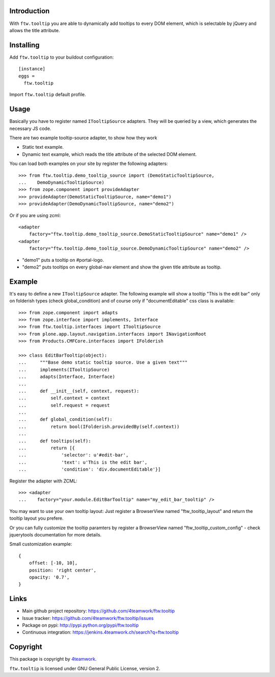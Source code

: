 Introduction
============

With ``ftw.tooltip`` you are able to dynamically add tooltips to every DOM
element, which is selectable by jQuery and allows the title attribute.


Installing
==========

Add ``ftw.tooltip`` to your buildout configuration:

::

  [instance]
  eggs =
    ftw.tooltip

Import ``ftw.tooltip`` default profile.


Usage
=====

Basically you have to register named ``ITooltipSource`` adapters.
They will be queried by a view, which generates the necessary JS code.

There are two example tooltip-source adapter, to show how they work

- Static text example.
- Dynamic text example, which reads the title attribute of the selected DOM element.

You can load both examples on your site by register the following adapters::

    >>> from ftw.tooltip.demo_tooltip_source import (DemoStaticTooltipSource,
    ...    DemoDynamicTooltipSource)
    >>> from zope.component import provideAdapter
    >>> provideAdapter(DemoStaticTooltipSource, name="demo1")
    >>> provideAdapter(DemoDynamicTooltipSource, name="demo2")


Or if you are using zcml::

    <adapter
        factory="ftw.tooltip.demo_tooltip_source.DemoStaticTooltipSource" name="demo1" />
    <adapter
        factory="ftw.tooltip.demo_tooltip_source.DemoDynamicTooltipSource" name="demo2" />

- "demo1" puts a tooltip on #portal-logo.
- "demo2" puts tooltips on every global-nav element and show the given title attribute as tooltip.

Example
=======

It's easy to define a new ``ITooltipSource`` adapter.
The following example will show a tooltip "This is the edit bar" only on
folderish types (check global_condition) and of course only if "documentEditable"
css class is available::

    >>> from zope.component import adapts
    >>> from zope.interface import implements, Interface
    >>> from ftw.tooltip.interfaces import ITooltipSource
    >>> from plone.app.layout.navigation.interfaces import INavigationRoot
    >>> from Products.CMFCore.interfaces import IFolderish

    >>> class EditBarTooltip(object):
    ...     """Base demo static tooltip source. Use a given text"""
    ...     implements(ITooltipSource)
    ...     adapts(Interface, Interface)
    ...
    ...     def __init__(self, context, request):
    ...         self.context = context
    ...         self.request = request
    ...
    ...     def global_condition(self):
    ...         return bool(IFolderish.providedBy(self.context))
    ...
    ...     def tooltips(self):
    ...         return [{
    ...             'selector': u'#edit-bar',
    ...             'text': u'This is the edit bar',
    ...             'condition': 'div.documentEditable'}]


Register the adapter with ZCML::

    >>> <adapter
    ...    factory="your.module.EditBarTooltip" name="my_edit_bar_tooltip" />


You may want to use your own tooltip layout:
Just register a BrowserView named "ftw_tooltip_layout" and return the tooltip layout you prefere.

Or you can fully customize the tooltip paramters by register a BrowserView
named "ftw_tooltip_custom_config" - check jquerytools documentation for more details.

Small customization example::

    {
        offset: [-10, 10],
        position: 'right center',
        opacity: '0.7',
    }



Links
=====

- Main github project repository: https://github.com/4teamwork/ftw.tooltip
- Issue tracker: https://github.com/4teamwork/ftw.tooltip/issues
- Package on pypi: http://pypi.python.org/pypi/ftw.tooltip
- Continuous integration: https://jenkins.4teamwork.ch/search?q=ftw.tooltip


Copyright
=========

This package is copyright by `4teamwork <http://www.4teamwork.ch/>`_.

``ftw.tooltip`` is licensed under GNU General Public License, version 2.
